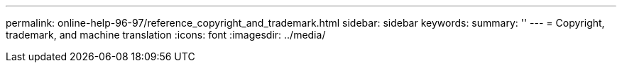 ---
permalink: online-help-96-97/reference_copyright_and_trademark.html
sidebar: sidebar
keywords: 
summary: ''
---
= Copyright, trademark, and machine translation
:icons: font
:imagesdir: ../media/
